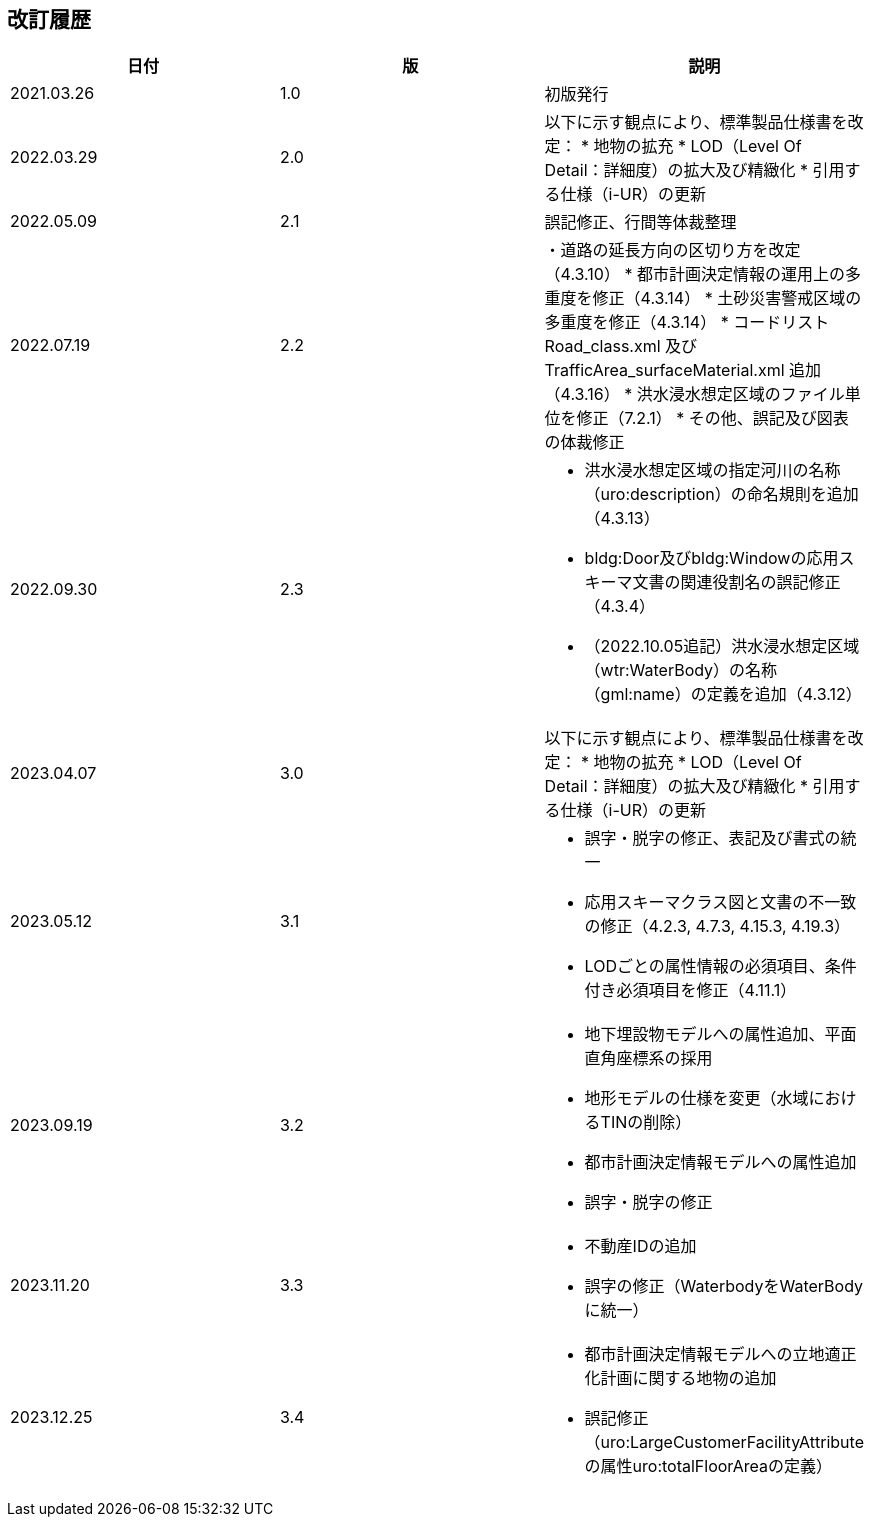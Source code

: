 
[.preface,type=revhistory]
== 改訂履歴

[cols="3",options="noheader,unnumbered"]
|===
h| 日付 h| 版 h| 説明

| 2021.03.26 | 1.0 | 初版発行
| 2022.03.29 | 2.0 a| 以下に示す観点により、標準製品仕様書を改定：
* 地物の拡充
* LOD（Level Of Detail：詳細度）の拡大及び精緻化
* 引用する仕様（i-UR）の更新
| 2022.05.09 | 2.1 | 誤記修正、行間等体裁整理
| 2022.07.19 | 2.2 a| ・道路の延長方向の区切り方を改定（4.3.10）
* 都市計画決定情報の運用上の多重度を修正（4.3.14）
* 土砂災害警戒区域の多重度を修正（4.3.14）
* コードリストRoad_class.xml 及びTrafficArea_surfaceMaterial.xml 追加（4.3.16）
* 洪水浸水想定区域のファイル単位を修正（7.2.1）
* その他、誤記及び図表の体裁修正
| 2022.09.30 | 2.3
a|
* 洪水浸水想定区域の指定河川の名称（uro:description）の命名規則を追加（4.3.13）
* bldg:Door及びbldg:Windowの応用スキーマ文書の関連役割名の誤記修正（4.3.4）
* （2022.10.05追記）洪水浸水想定区域（wtr:WaterBody）の名称（gml:name）の定義を追加（4.3.12）
| 2023.04.07 | 3.0 | 以下に示す観点により、標準製品仕様書を改定：
* 地物の拡充
* LOD（Level Of Detail：詳細度）の拡大及び精緻化
* 引用する仕様（i-UR）の更新
| 2023.05.12 | 3.1
a|
* 誤字・脱字の修正、表記及び書式の統一
* 応用スキーマクラス図と文書の不一致の修正（4.2.3, 4.7.3, 4.15.3, 4.19.3）
* LODごとの属性情報の必須項目、条件付き必須項目を修正（4.11.1）
| 2023.09.19 | 3.2
a|
* 地下埋設物モデルへの属性追加、平面直角座標系の採用
* 地形モデルの仕様を変更（水域におけるTINの削除）
* 都市計画決定情報モデルへの属性追加
* 誤字・脱字の修正
| 2023.11.20 | 3.3
a|
* 不動産IDの追加
* 誤字の修正（WaterbodyをWaterBodyに統一）
| 2023.12.25 | 3.4
a|
* 都市計画決定情報モデルへの立地適正化計画に関する地物の追加
* 誤記修正（uro:LargeCustomerFacilityAttributeの属性uro:totalFloorAreaの定義）
| | |

|===

